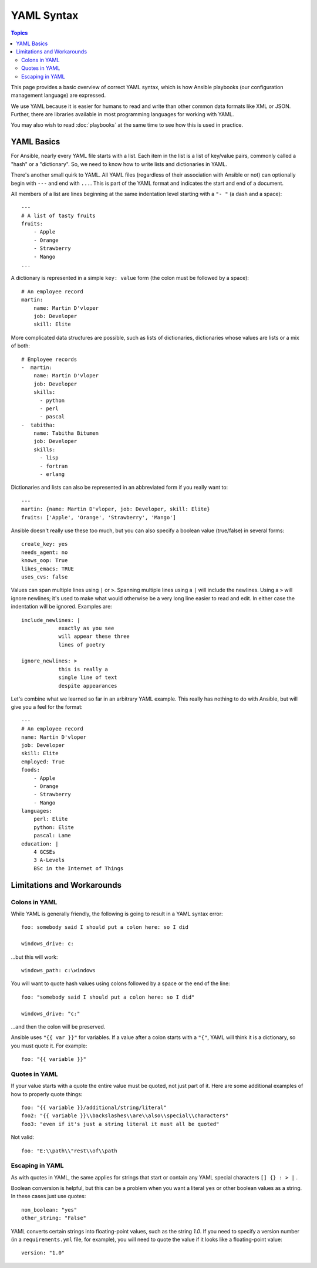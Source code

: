 ***********
YAML Syntax
***********

.. contents:: Topics

This page provides a basic overview of correct YAML syntax, which is how Ansible
playbooks (our configuration management language) are expressed.

We use YAML because it is easier for humans to read and write than other common
data formats like XML or JSON.  Further, there are libraries available in most
programming languages for working with YAML.

You may also wish to read :doc:`playbooks` at the same time to see how this
is used in practice.


YAML Basics
===========

For Ansible, nearly every YAML file starts with a list.
Each item in the list is a list of key/value pairs, commonly
called a "hash" or a "dictionary".  So, we need to know how
to write lists and dictionaries in YAML.

There's another small quirk to YAML.  All YAML files (regardless of their association with Ansible or not) can optionally
begin with ``---`` and end with ``...``.  This is part of the YAML format and indicates the start and end of a document.

All members of a list are lines beginning at the same indentation level starting with a ``"- "`` (a dash and a space)::

    ---
    # A list of tasty fruits
    fruits:
        - Apple
        - Orange
        - Strawberry
        - Mango
    ...

A dictionary is represented in a simple ``key: value`` form (the colon must be followed by a space)::

    # An employee record
    martin:
        name: Martin D'vloper
        job: Developer
        skill: Elite

More complicated data structures are possible, such as lists of dictionaries, dictionaries whose values are lists or a mix of both::

    # Employee records
    -  martin:
        name: Martin D'vloper
        job: Developer
        skills:
          - python
          - perl
          - pascal
    -  tabitha:
        name: Tabitha Bitumen
        job: Developer
        skills:
          - lisp
          - fortran
          - erlang

Dictionaries and lists can also be represented in an abbreviated form if you really want to::

    ---
    martin: {name: Martin D'vloper, job: Developer, skill: Elite}
    fruits: ['Apple', 'Orange', 'Strawberry', 'Mango']

.. _truthiness:

Ansible doesn't really use these too much, but you can also specify a boolean value (true/false) in several forms::

    create_key: yes
    needs_agent: no
    knows_oop: True
    likes_emacs: TRUE
    uses_cvs: false

Values can span multiple lines using ``|`` or ``>``.  Spanning multiple lines using a ``|`` will include the newlines.  Using a ``>`` will ignore newlines; it's used to make what would otherwise be a very long line easier to read and edit.
In either case the indentation will be ignored.
Examples are::

    include_newlines: |
                exactly as you see
                will appear these three
                lines of poetry

    ignore_newlines: >
                this is really a
                single line of text
                despite appearances


Let's combine what we learned so far in an arbitrary YAML example.
This really has nothing to do with Ansible, but will give you a feel for the format::

    ---
    # An employee record
    name: Martin D'vloper
    job: Developer
    skill: Elite
    employed: True
    foods:
        - Apple
        - Orange
        - Strawberry
        - Mango
    languages:
        perl: Elite
        python: Elite
        pascal: Lame
    education: |
        4 GCSEs
        3 A-Levels
        BSc in the Internet of Things

Limitations and Workarounds
===========================

Colons in YAML
--------------

While YAML is generally friendly, the following is going to result in a YAML syntax error::

    foo: somebody said I should put a colon here: so I did

    windows_drive: c:

...but this will work::

    windows_path: c:\windows

You will want to quote hash values using colons followed by a space or the end of the line::

    foo: "somebody said I should put a colon here: so I did"

    windows_drive: "c:"

...and then the colon will be preserved.

Ansible uses ``"{{ var }}"`` for variables.  If a value after a colon starts
with a ``"{"``, YAML will think it is a dictionary, so you must quote it. For example::

    foo: "{{ variable }}"

Quotes in YAML
--------------

If your value starts with a quote the entire value must be quoted, not just part of it. Here are some additional examples of how to properly quote things::

    foo: "{{ variable }}/additional/string/literal"
    foo2: "{{ variable }}\\backslashes\\are\\also\\special\\characters"
    foo3: "even if it's just a string literal it must all be quoted"

Not valid::

    foo: "E:\\path\\"rest\\of\\path


Escaping in YAML
----------------

As with quotes in YAML, the same applies for strings that start or contain any YAML special characters ``[] {} : > |`` .

Boolean conversion is helpful, but this can be a problem when you want a literal ``yes`` or other boolean values as a string.
In these cases just use quotes::

    non_boolean: "yes"
    other_string: "False"


YAML converts certain strings into floating-point values, such as the string
`1.0`. If you need to specify a version number (in a ``requirements.yml`` file, for
example), you will need to quote the value if it looks like a floating-point
value::

  version: "1.0"


.. seealso::

   :doc:`playbooks`
       Learn what playbooks can do and how to write/run them.
   `YAMLLint <http://yamllint.com/>`_
       YAML Lint (online) helps you debug YAML syntax if you are having problems
   `Github examples directory <https://github.com/ansible/ansible-examples>`_
       Complete playbook files from the github project source
   `Wikipedia YAML syntax reference <https://en.wikipedia.org/wiki/YAML>`_
       A good guide to YAML syntax
   `Mailing List <http://groups.google.com/group/ansible-project>`_
       Questions? Help? Ideas?  Stop by the list on Google Groups
   `irc.freenode.net <http://irc.freenode.net>`_
       #ansible IRC chat channel

